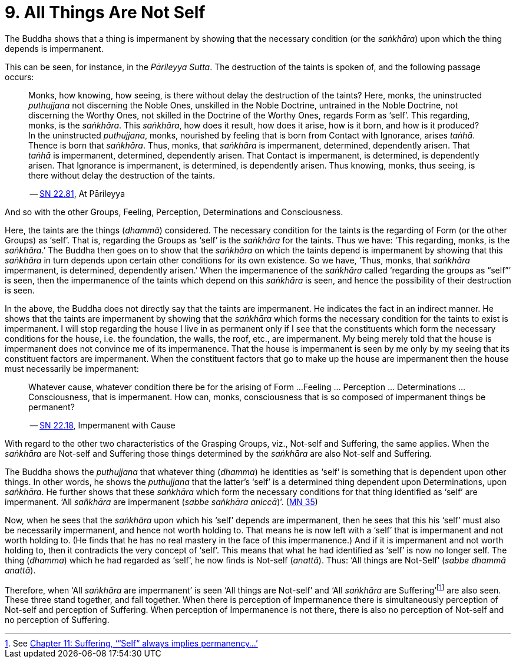 [[ch-09-all-things-are-not-self]]
= 9. All Things Are Not Self

The Buddha shows that a thing is impermanent by showing that the
necessary condition (or the __saṅkhāra__) upon which the thing depends
is impermanent.

This can be seen, for instance, in the __Pārileyya Sutta__.
The destruction of the taints is spoken of, and the following passage occurs:

[quote, role=quote]
____
Monks, how knowing, how seeing, is there without delay the destruction
of the taints? Here, monks, the uninstructed _puthujjana_ not
discerning the Noble Ones, unskilled in the Noble Doctrine, untrained in
the Noble Doctrine, not discerning the Worthy Ones, not skilled in the
Doctrine of the Worthy Ones, regards Form as ‘self’. This regarding,
monks, is the __saṅkhāra__. This __saṅkhāra__, how does it result, how
does it arise, how is it born, and how is it produced? In the
uninstructed __puthujjana__, monks, nourished by feeling that is born
from Contact with Ignorance, arises __taṅhā__. Thence is born that
__saṅkhāra__. Thus, monks, that _saṅkhāra_ is impermanent, determined,
dependently arisen. That _taṅhā_ is impermanent, determined, dependently
arisen. That Contact is impermanent, is determined, is dependently
arisen. That Ignorance is impermanent, is determined, is dependently
arisen. Thus knowing, monks, thus seeing, is there without delay the
destruction of the taints.

-- https://suttacentral.net/sn22.81/en/bodhi[SN 22.81], At Pārileyya
____

And so with the other Groups, Feeling, Perception, Determinations and
Consciousness.

Here, the taints are the things (__dhammā__) considered. The necessary
condition for the taints is the regarding of Form (or the other Groups)
as ‘self’. That is, regarding the Groups as ‘self’ is the _saṅkhāra_ for
the taints. Thus we have: ‘This regarding, monks, is the __saṅkhāra__.’
The Buddha then goes on to show that the _saṅkhāra_ on which the taints
depend is impermanent by showing that this _saṅkhāra_ in turn depends
upon certain other conditions for its own existence. So we have, ‘Thus,
monks, that _saṅkhāra_ impermanent, is determined, dependently arisen.’
When the impermanence of the _saṅkhāra_ called ‘regarding the groups as
“self”’ is seen, then the impermanence of the taints which depend on
this _saṅkhāra_ is seen, and hence the possibility of their destruction
is seen.

In the above, the Buddha does not directly say that the taints are
impermanent. He indicates the fact in an indirect manner. He shows that
the taints are impermanent by showing that the _saṅkhāra_ which forms
the necessary condition for the taints to exist is impermanent. I will
stop regarding the house I live in as permanent only if I see that the
constituents which form the necessary conditions for the house, i.e. the
foundation, the walls, the roof, etc., are impermanent. My being merely
told that the house is impermanent does not convince me of its
impermanence. That the house is impermanent is seen by me only by my
seeing that its constituent factors are impermanent. When the
constituent factors that go to make up the house are impermanent then
the house must necessarily be impermanent:

[quote, role=quote]
____
Whatever cause, whatever condition there be for the arising of Form ...
Feeling ... Perception ... Determinations ... Consciousness, that is
impermanent. How can, monks, consciousness that is so composed of impermanent
things be permanent?

-- https://suttacentral.net/sn22.18/en/bodhi[SN 22.18], Impermanent with Cause
____

With regard to the other two characteristics of the
Grasping Groups, viz., Not-self and Suffering, the same applies. When
the _saṅkhāra_ are Not-self and Suffering those things determined by the
_saṅkhāra_ are also Not-self and Suffering.

The Buddha shows the _puthujjana_ that whatever thing (__dhamma__) he
identities as ‘self’ is something that is dependent upon other things.
In other words, he shows the _puthujjana_ that the latter's ‘self’ is a
determined thing dependent upon Determinations, upon __saṅkhāra__. He
further shows that these _saṅkhāra_ which form the necessary conditions
for that thing identified as ‘self’ are impermanent. ‘All _sañkhāra_ are
impermanent (__sabbe saṅkhāra aniccā__)’. (https://suttacentral.net/mn35/en/sujato[MN 35])

Now, when he sees that the _saṅkhāra_ upon which his ‘self’ depends are
impermanent, then he sees that this his ‘self’ must also be necessarily
impermanent, and hence not worth holding to. That means he is now left
with a ‘self’ that is impermanent and not worth holding to. (He finds
that he has no real mastery in the face of this impermanence.) And if it
is impermanent and not worth holding to, then it contradicts the very
concept of ‘self’. This means that what he had identified as ‘self’ is
now no longer self. The thing (__dhamma__) which he had regarded as
‘self’, he now finds is Not-self (__anattā__). Thus: ‘All things are
Not-Self’ (__sabbe dhammā anattā__).

Therefore, when ‘All _saṅkhāra_ are impermanent’ is seen ‘All things are
Not-self’ and ‘All _saṅkhāra_ are Suffering’footnote:[See <<ch-11-suffering.adoc#impermanent,Chapter 11: Suffering, ‘“Self“ always implies permanency...’>>] are also seen. These three stand
together, and fall together. When there is perception of Impermanence
there is simultaneously perception of Not-self and perception of
Suffering. When perception of Impermanence is not there, there is also
no perception of Not-self and no perception of Suffering.
